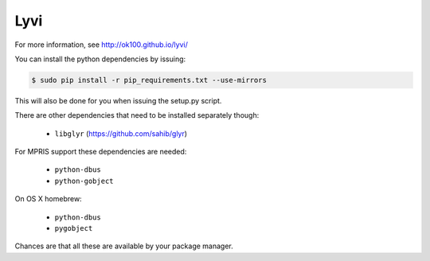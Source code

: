 Lyvi
====

.. image:: https://badges.gitter.im/Join%20Chat.svg
   :target: https://gitter.im/ok100/lyvi?utm_source=badge&utm_medium=badge&utm_campaign=pr-badge&utm_content=badge

For more information, see http://ok100.github.io/lyvi/


You can install the python dependencies by issuing:

.. code-block:: python

    $ sudo pip install -r pip_requirements.txt --use-mirrors

This will also be done for you when issuing the setup.py script.

There are other dependencies that need to be installed separately though:

    * ``libglyr`` (https://github.com/sahib/glyr)

For MPRIS support these dependencies are needed:

    * ``python-dbus``
    * ``python-gobject``
On OS X homebrew:

    * ``python-dbus``
    * ``pygobject``

Chances are that all these are available by your package manager.
